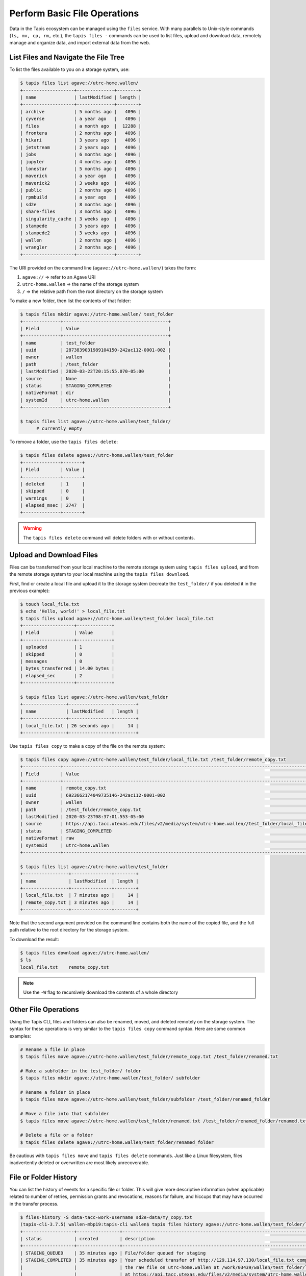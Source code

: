 Perform Basic File Operations
=============================

Data in the Tapis ecosystem can be managed using the ``files`` service. With
many parallels to Unix-style commands (``ls, mv, cp, rm,`` etc.), the
``tapis files -`` commands can be used to list files, upload and download data,
remotely manage and organize data, and import external data from the web.


List Files and Navigate the File Tree
-------------------------------------

To list the files available to you on a storage system, use:

.. code-block:: bash

   $ tapis files list agave://utrc-home.wallen/
   +-------------------+--------------+--------+
   | name              | lastModified | length |
   +-------------------+--------------+--------+
   | archive           | 5 months ago |   4096 |
   | cyverse           | a year ago   |   4096 |
   | files             | a month ago  |  12288 |
   | frontera          | 2 months ago |   4096 |
   | hikari            | 3 years ago  |   4096 |
   | jetstream         | 2 years ago  |   4096 |
   | jobs              | 6 months ago |   4096 |
   | jupyter           | 4 months ago |   4096 |
   | lonestar          | 5 months ago |   4096 |
   | maverick          | a year ago   |   4096 |
   | maverick2         | 3 weeks ago  |   4096 |
   | public            | 2 months ago |   4096 |
   | rpmbuild          | a year ago   |   4096 |
   | sd2e              | 8 months ago |   4096 |
   | share-files       | 3 months ago |   4096 |
   | singularity_cache | 3 weeks ago  |   4096 |
   | stampede          | 3 years ago  |   4096 |
   | stampede2         | 3 weeks ago  |   4096 |
   | wallen            | 2 months ago |   4096 |
   | wrangler          | 2 months ago |   4096 |
   +-------------------+--------------+--------+

The URI provided on the command line (``agave://utrc-home.wallen/``) takes the
form:

1. ``agave://`` => refer to an Agave URI
2. ``utrc-home.wallen`` => the name of the storage system
3. ``/`` => the relative path from the root directory on the storage system


To make a new folder, then list the contents of that folder:

.. code:: bash

  $ tapis files mkdir agave://utrc-home.wallen/ test_folder
  +--------------+---------------------------------------+
  | Field        | Value                                 |
  +--------------+---------------------------------------+
  | name         | test_folder                           |
  | uuid         | 2873839031989104150-242ac112-0001-002 |
  | owner        | wallen                                |
  | path         | /test_folder                          |
  | lastModified | 2020-03-22T20:15:55.070-05:00         |
  | source       | None                                  |
  | status       | STAGING_COMPLETED                     |
  | nativeFormat | dir                                   |
  | systemId     | utrc-home.wallen                      |
  +--------------+---------------------------------------+

  $ tapis files list agave://utrc-home.wallen/test_folder/
        # currently empty

To remove a folder, use the ``tapis files delete``:

.. code:: bash

   $ tapis files delete agave://utrc-home.wallen/test_folder
   +--------------+-------+
   | Field        | Value |
   +--------------+-------+
   | deleted      | 1     |
   | skipped      | 0     |
   | warnings     | 0     |
   | elapsed_msec | 2747  |
   +--------------+-------+


.. warning::

   The ``tapis files delete`` command will delete folders with or without contents.



Upload and Download Files
-------------------------

Files can be transferred from your local machine to the remote storage system
using ``tapis files upload``, and from the remote storage system to your
local machine using the ``tapis files download``.

First, find or create a local file and upload it to the storage system (recreate
the ``test_folder/`` if you deleted it in the previous example):

.. code-block:: bash

   $ touch local_file.txt
   $ echo 'Hello, world!' > local_file.txt
   $ tapis files upload agave://utrc-home.wallen/test_folder local_file.txt
   +-------------------+-------------+
   | Field             | Value       |
   +-------------------+-------------+
   | uploaded          | 1           |
   | skipped           | 0           |
   | messages          | 0           |
   | bytes_transferred | 14.00 bytes |
   | elapsed_sec       | 2           |
   +-------------------+-------------+

   $ tapis files list agave://utrc-home.wallen/test_folder
   +----------------+----------------+--------+
   | name           | lastModified   | length |
   +----------------+----------------+--------+
   | local_file.txt | 26 seconds ago |     14 |
   +----------------+----------------+--------+

Use ``tapis files copy`` to make a copy of the file on the remote system:

.. code-block:: bash

   $ tapis files copy agave://utrc-home.wallen/test_folder/local_file.txt /test_folder/remote_copy.txt
   +--------------+------------------------------------------------------------------------------------------------+
   | Field        | Value                                                                                          |
   +--------------+------------------------------------------------------------------------------------------------+
   | name         | remote_copy.txt                                                                                |
   | uuid         | 6923662174049735146-242ac112-0001-002                                                          |
   | owner        | wallen                                                                                         |
   | path         | /test_folder/remote_copy.txt                                                                   |
   | lastModified | 2020-03-23T08:37:01.553-05:00                                                                  |
   | source       | https://api.tacc.utexas.edu/files/v2/media/system/utrc-home.wallen//test_folder/local_file.txt |
   | status       | STAGING_COMPLETED                                                                              |
   | nativeFormat | raw                                                                                            |
   | systemId     | utrc-home.wallen                                                                               |
   +--------------+------------------------------------------------------------------------------------------------+

   $ tapis files list agave://utrc-home.wallen/test_folder
   +-----------------+---------------+--------+
   | name            | lastModified  | length |
   +-----------------+---------------+--------+
   | local_file.txt  | 7 minutes ago |     14 |
   | remote_copy.txt | 3 minutes ago |     14 |
   +-----------------+---------------+--------+


Note that the second argument provided on the command line contains both the
name of the copied file, and the full path relative to the root directory for
the storage system.

To download the result:

.. code-block:: bash

   $ tapis files download agave://utrc-home.wallen/
   $ ls
   local_file.txt    remote_copy.txt


.. note::

   Use the ``-W`` flag to recursively download the contents of a whole directory



Other File Operations
---------------------

Using the Tapis CLI, files and folders can also be renamed, moved, and deleted
remotely on the storage system. The syntax for these operations is very similar
to the ``tapis files copy`` command syntax. Here are some common examples:

.. code-block:: bash

   # Rename a file in place
   $ tapis files move agave://utrc-home.wallen/test_folder/remote_copy.txt /test_folder/renamed.txt

   # Make a subfolder in the test_folder/ folder
   $ tapis files mkdir agave://utrc-home.wallen/test_folder/ subfolder

   # Rename a folder in place
   $ tapis files move agave://utrc-home.wallen/test_folder/subfolder /test_folder/renamed_folder

   # Move a file into that subfolder
   $ tapis files move agave://utrc-home.wallen/test_folder/renamed.txt /test_folder/renamed_folder/renamed.txt

   # Delete a file or a folder
   $ tapis files delete agave://utrc-home.wallen/test_folder/renamed_folder


Be cautious with ``tapis files move`` and ``tapis files delete`` commands. Just
like a Linux filesystem, files inadvertently deleted or overwritten are most
likely unrecoverable.


File or Folder History
----------------------

You can list the history of events for a specific file or folder. This will give
more descriptive information (when applicable) related to number of retries,
permission grants and revocations, reasons for failure, and hiccups that may
have occurred in the transfer process.

.. code-block:: bash

   $ files-history -S data-tacc-work-username sd2e-data/my_copy.txt
   (tapis-cli-3.7.5) wallen-mbp19:tapis-cli wallen$ tapis files history agave://utrc-home.wallen/test_folder/local_file.txt
   +-------------------+----------------+-----------------------------------------------------------------------------------------------------+
   | status            | created        | description                                                                                         |
   +-------------------+----------------+-----------------------------------------------------------------------------------------------------+
   | STAGING_QUEUED    | 35 minutes ago | File/folder queued for staging                                                                      |
   | STAGING_COMPLETED | 35 minutes ago | Your scheduled transfer of http://129.114.97.130/local_file.txt completed staging. You can access   |
   |                   |                | the raw file on utrc-home.wallen at /work/03439/wallen/test_folder/local_file.txt or via the API    |
   |                   |                | at https://api.tacc.utexas.edu/files/v2/media/system/utrc-home.wallen//test_folder/local_file.txt.  |
   +-------------------+----------------+-----------------------------------------------------------------------------------------------------+



Further Help
------------

Reminder: at any time, you can issue a Tapis CLI command with the ``-h`` flag to
find more information on the function and usage of the command. Extensive Tapis
documentation can be found
`HERE <https://agave.readthedocs.io/en/latest/>`_.
